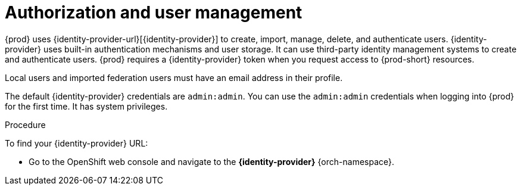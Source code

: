 // configuring-authorization

[id="authorization-and-user-management_{context}"]
= Authorization and user management

{prod} uses {identity-provider-url}[{identity-provider}]  to create, import, manage, delete, and authenticate users. {identity-provider} uses built-in authentication mechanisms and user storage. It can use third-party identity management systems to create and authenticate users. {prod} requires a {identity-provider} token when you request access to {prod-short} resources.

Local users and imported federation users must have an email address in their profile.

The default {identity-provider} credentials are `admin:admin`. You can use the `admin:admin` credentials when logging into {prod} for the first time. It has system privileges.

.Procedure

To find your {identity-provider} URL:

ifeval::["{project-context}" == "che"]
If {prod-short} is running on Kubernetes:

* Go to `+$CHE_HOST:5050/auth+`.

If {prod-short} is deployed on OpenShift:
endif::[]

* Go to the OpenShift web console and navigate to the *{identity-provider}* {orch-namespace}.
